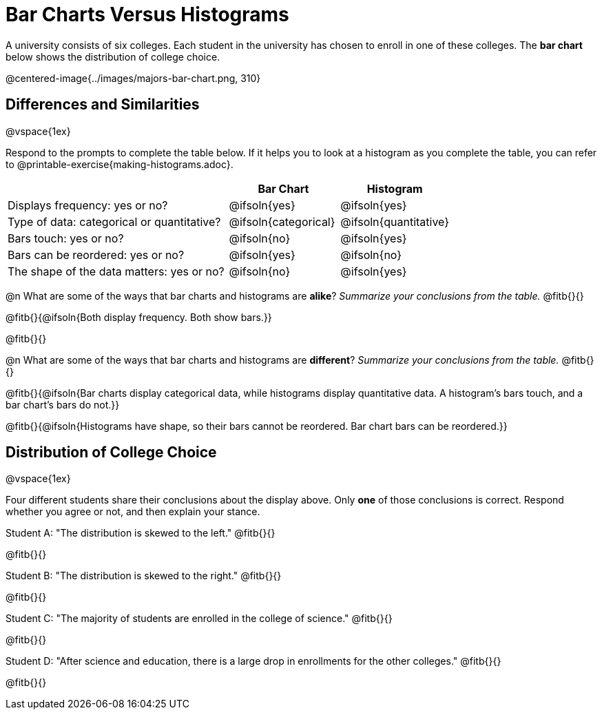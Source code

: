 = Bar Charts Versus Histograms



A university consists of six colleges. Each student in the university has chosen to enroll in one of these colleges. The *bar chart* below shows the distribution of college choice.

@centered-image{../images/majors-bar-chart.png, 310}




== Differences and Similarities

@vspace{1ex}

Respond to the prompts to complete the table below. If it helps you to look at a histogram as you complete the table, you can refer to @printable-exercise{making-histograms.adoc}.

[cols=".^2a,.^1a,.^1a",options="header"]
|===

| | Bar Chart  | Histogram
| Displays frequency: yes or no? | @ifsoln{yes} | @ifsoln{yes}
| Type of data: categorical or quantitative? | @ifsoln{categorical}| @ifsoln{quantitative}
| Bars touch: yes or no? | @ifsoln{no} | @ifsoln{yes}
| Bars can be reordered: yes or no? | @ifsoln{yes} | @ifsoln{no}
| The shape of the data matters: yes or no? | @ifsoln{no} | @ifsoln{yes}
|===

@n What are some of the ways that bar charts and histograms are *alike*? _Summarize your conclusions from the table._ @fitb{}{}

@fitb{}{@ifsoln{Both display frequency. Both show bars.}}

@fitb{}{}


@n What are some of the ways that bar charts and histograms are *different*? _Summarize your conclusions from the table._ @fitb{}{}

@fitb{}{@ifsoln{Bar charts display categorical data, while histograms display quantitative data. A histogram's bars touch, and a bar chart's bars do not.}}

@fitb{}{@ifsoln{Histograms have shape, so their bars cannot be reordered. Bar chart bars can be reordered.}}



== Distribution of College Choice
@vspace{1ex}

Four different students share their conclusions about the display above. Only *one* of those conclusions is correct. Respond whether you agree or not, and then explain your stance.

Student A: "The distribution is skewed to the left." @fitb{}{}

@fitb{}{}


Student B: "The distribution is skewed to the right." @fitb{}{}

@fitb{}{}


Student C: "The majority of students are enrolled in the college of science." @fitb{}{}

@fitb{}{}


Student D: "After science and education, there is a large drop in enrollments for the other colleges." @fitb{}{}

@fitb{}{}

